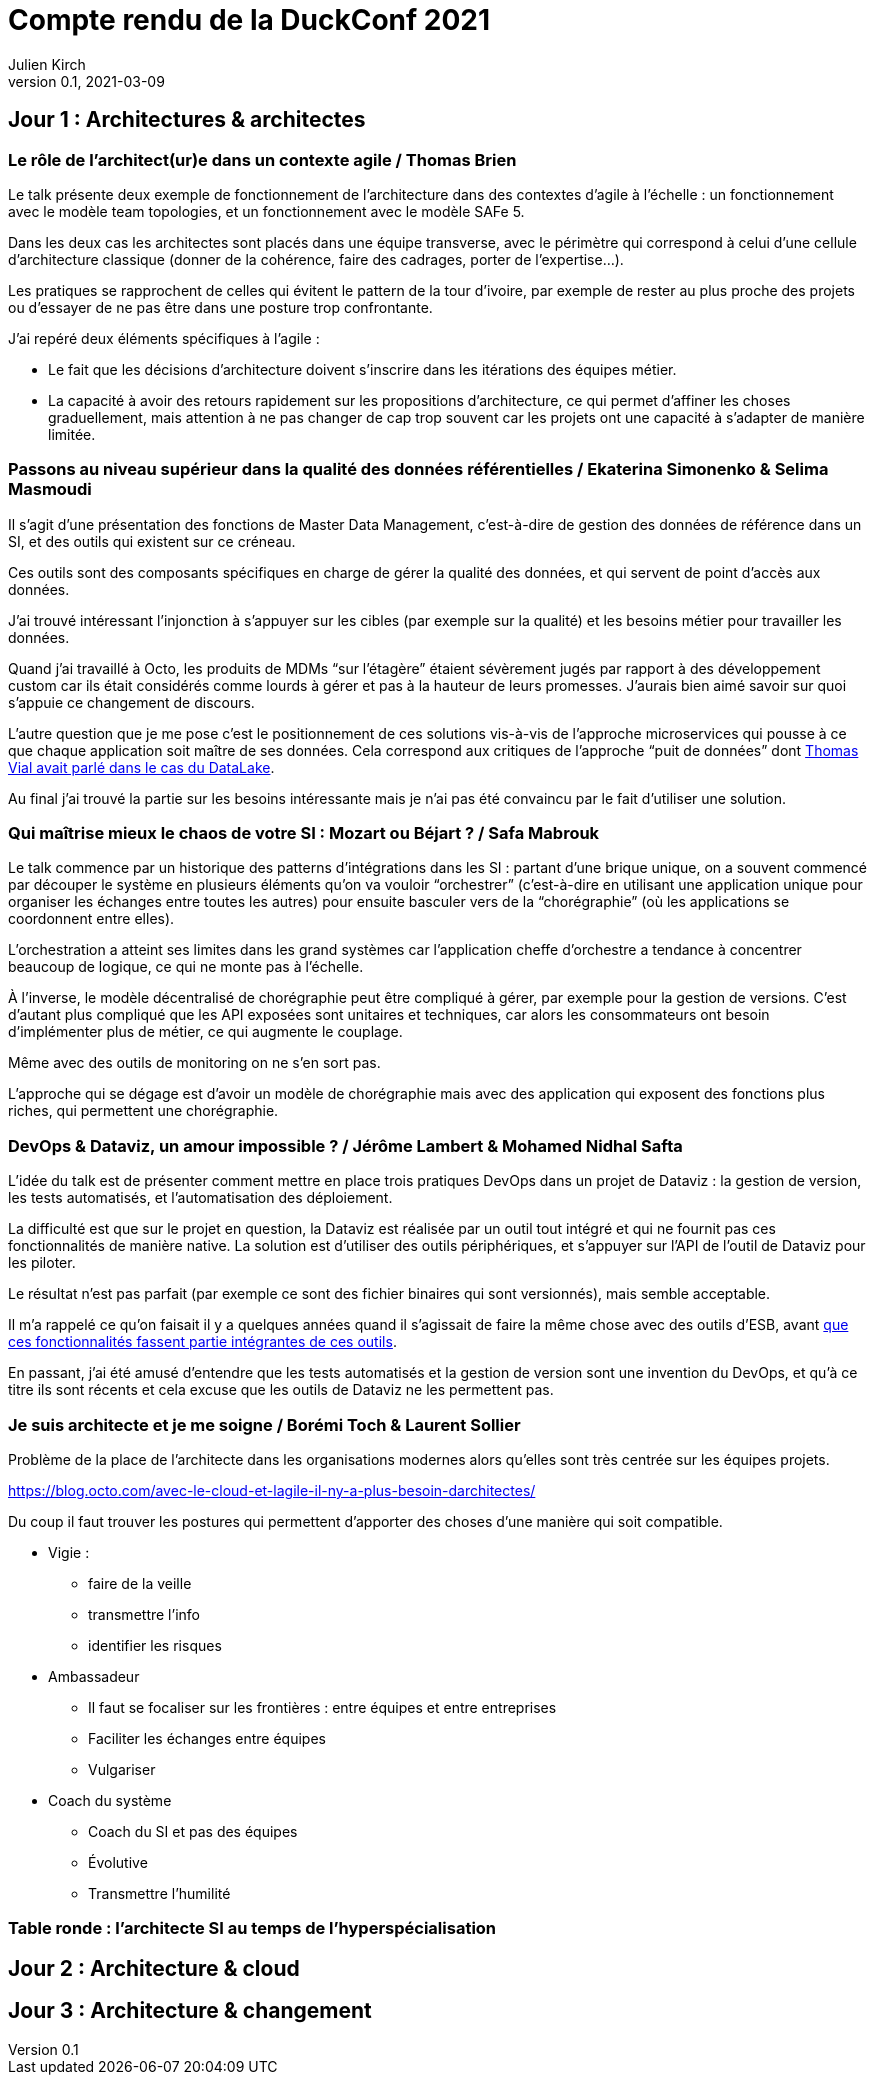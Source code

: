 = Compte rendu de la DuckConf 2021
Julien Kirch
v0.1, 2021-03-09
:article_lang: fr

== Jour 1 : Architectures & architectes

=== Le rôle de l'architect(ur)e dans un contexte agile / Thomas Brien

Le talk présente deux exemple de fonctionnement de l'architecture dans des contextes d'agile à l'échelle : un fonctionnement avec le modèle team topologies, et un fonctionnement avec le modèle SAFe 5.

Dans les deux cas les architectes sont placés dans une équipe transverse, avec le périmètre qui correspond à celui d'une cellule d'architecture classique (donner de la cohérence, faire des cadrages, porter de l'expertise…).

Les pratiques se rapprochent de celles qui évitent le pattern de la tour d'ivoire, par exemple de rester au plus proche des projets ou d'essayer de ne pas être dans une posture trop confrontante.

J'ai repéré deux éléments spécifiques à l'agile{nbsp}:

- Le fait que les décisions d'architecture doivent s'inscrire dans les itérations des équipes métier.
- La capacité à avoir des retours rapidement sur les propositions d'architecture, ce qui permet d'affiner les choses graduellement, mais attention à ne pas changer de cap trop souvent car les projets ont une capacité à s'adapter de manière limitée.

=== Passons au niveau supérieur dans la qualité des données référentielles / Ekaterina Simonenko & Selima Masmoudi

Il s'agit d'une présentation des fonctions de Master Data Management, c'est-à-dire de gestion des données de référence dans un SI, et des outils qui existent sur ce créneau.

Ces outils sont des composants spécifiques en charge de gérer la qualité des données, et qui servent de point d'accès aux données.

J'ai trouvé intéressant l'injonction à s'appuyer sur les cibles (par exemple sur la qualité) et les besoins métier pour travailler les données.

Quand j'ai travaillé à Octo, les produits de MDMs "`sur l'étagère`" étaient sévèrement jugés par rapport à des développement custom car ils était considérés comme lourds à gérer et pas à la hauteur de leurs promesses.
J'aurais bien aimé savoir sur quoi s'appuie ce changement de discours.

L'autre question que je me pose c'est le positionnement de ces solutions vis-à-vis de l'approche microservices qui pousse à ce que chaque application soit maître de ses données.
Cela correspond aux critiques de l'approche "`puit de données`" dont link:https://blog.octo.com/superbe-maison-darchitecte-avec-vue-sur-le-lac-compte-rendu-du-talk-de-thomas-vial-a-la-duck-conf-2018/[Thomas Vial avait parlé dans le cas du DataLake].

Au final j'ai trouvé la partie sur les besoins intéressante mais je n'ai pas été convaincu par le fait d'utiliser une solution.

=== Qui maîtrise mieux le chaos de votre SI{nbsp}: Mozart ou Béjart ? / Safa Mabrouk

Le talk commence par un historique des patterns d'intégrations dans les SI{nbsp}: partant d'une brique unique, on a souvent commencé par découper le système en plusieurs éléments qu'on va vouloir "`orchestrer`" (c'est-à-dire en utilisant une application unique pour organiser les échanges entre toutes les autres) pour ensuite basculer vers de la "`chorégraphie`" (où les applications se coordonnent entre elles).

L'orchestration a atteint ses limites dans les grand systèmes car l'application cheffe d'orchestre a tendance à concentrer beaucoup de logique, ce qui ne monte pas à l'échelle.

À l'inverse, le modèle décentralisé de chorégraphie peut être compliqué à gérer, par exemple pour la gestion de versions.
C'est d'autant plus compliqué que les API exposées sont unitaires et techniques, car alors les consommateurs ont besoin d'implémenter plus de métier, ce qui augmente le couplage.

Même avec des outils de monitoring on ne s'en sort pas.

L'approche qui se dégage est d'avoir un modèle de chorégraphie mais avec des application qui exposent des fonctions plus riches, qui permettent une chorégraphie.

=== DevOps & Dataviz, un amour impossible ? / Jérôme Lambert & Mohamed Nidhal Safta

L'idée du talk est de présenter comment mettre en place trois pratiques DevOps dans un projet de Dataviz{nbsp}: la gestion de version, les tests automatisés, et l'automatisation des déploiement.

La difficulté est que sur le projet en question, la Dataviz est réalisée par un outil tout intégré et qui ne fournit pas ces fonctionnalités de manière native.
La solution est d'utiliser des outils périphériques, et s'appuyer sur l'API de l'outil de Dataviz pour les piloter.

Le résultat n'est pas parfait (par exemple ce sont des fichier binaires qui sont versionnés), mais semble acceptable.

Il m'a rappelé ce qu'on faisait il y a quelques années quand il s'agissait de faire la même chose avec des outils d'ESB, avant link:https://blog.octo.com/middlewares-et-autres-outils-ce-quil-faut-verifier-avant-dacheter/[que ces fonctionnalités fassent partie intégrantes de ces outils].

En passant, j'ai été amusé d'entendre que les tests automatisés et la gestion de version sont une invention du DevOps, et qu'à ce titre ils sont récents et cela excuse que les outils de Dataviz ne les permettent pas.

=== Je suis architecte et je me soigne / Borémi Toch & Laurent Sollier

Problème de la place de l'architecte dans les organisations modernes alors qu'elles sont très centrée sur les équipes projets.

https://blog.octo.com/avec-le-cloud-et-lagile-il-ny-a-plus-besoin-darchitectes/

Du coup il faut trouver les postures qui permettent d'apporter des choses d'une manière qui soit compatible.

* Vigie : 
** faire de la veille
** transmettre l'info
** identifier les risques
* Ambassadeur
** Il faut se focaliser sur les frontières : entre équipes et entre entreprises
** Faciliter les échanges entre équipes
** Vulgariser
* Coach du système
** Coach du SI et pas des équipes
** Évolutive
** Transmettre l'humilité

=== Table ronde{nbsp}: l'architecte SI au temps de l'hyperspécialisation


== Jour 2 : Architecture & cloud

== Jour 3 : Architecture & changement